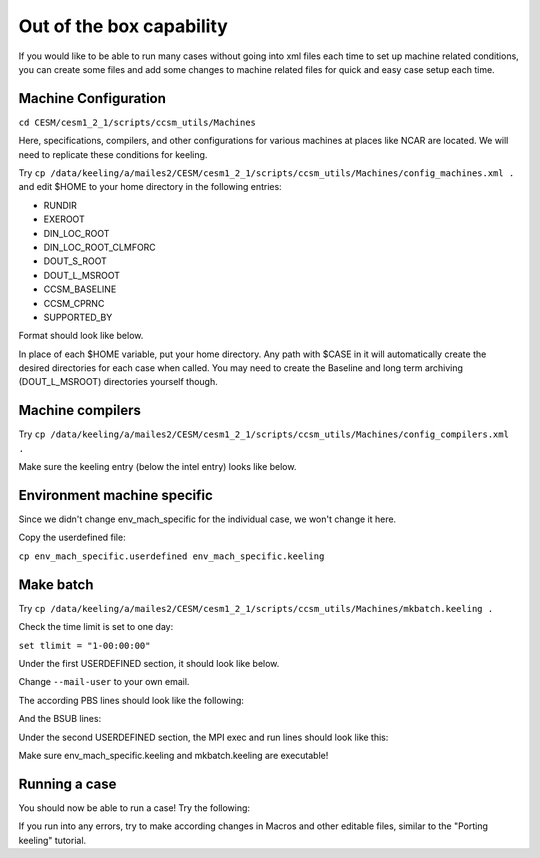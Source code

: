 Out of the box capability
++++++++++++++++++++++++++

If you would like to be able to run many cases without going into xml files each time to
set up machine related conditions, you can create some files and add some changes to
machine related files for quick and easy case setup each time.

Machine Configuration
======================
``cd CESM/cesm1_2_1/scripts/ccsm_utils/Machines``

Here, specifications, compilers, and other configurations for various machines at places
like NCAR are located. We will need to replicate these conditions for keeling.

Try ``cp /data/keeling/a/mailes2/CESM/cesm1_2_1/scripts/ccsm_utils/Machines/config_machines.xml .`` and edit $HOME to your home directory in the following entries:

* RUNDIR
* EXEROOT
* DIN_LOC_ROOT
* DIN_LOC_ROOT_CLMFORC
* DOUT_S_ROOT
* DOUT_L_MSROOT
* CCSM_BASELINE
* CCSM_CPRNC
* SUPPORTED_BY

Format should look like below.

.. code-block:: console
   <machine MACH="keeling">
           <DESC>UIUC CentOS, os is Linux, 16 pes/node, batch system is SLURM</DESC>
           <OS>LINUX</OS>
           <COMPILERS>intel</COMPILERS>
           <MPILIBS>openmpi</MPILIBS>
           <RUNDIR>$HOME/a/CESM_DATA/$CASE/run</RUNDIR>
           <EXEROOT>$HOME/a/CESM_DATA/$CASE/bld</EXEROOT>
           <DIN_LOC_ROOT>$HOME/a/CESM_DATA/CESM_INPUT_DATA</DIN_LOC_ROOT>
           <DIN_LOC_ROOT_CLMFORC>$HOME/a/CESM_DATA/CLMFORC</DIN_LOC_ROOT_CLMFORC>
           <DOUT_S_ROOT>$HOME/a/CESM_DATA/$CASE/outputdata</DOUT_S_ROOT>
           <DOUT_L_MSROOT>$HOME/a/CESM_DATA/MSROOT</DOUT_L_MSROOT>
           <CCSM_BASELINE>$HOME/a/CESM_DATA/BASELINE</CCSM_BASELINE>
           <CCSM_CPRNC>$HOME/CESM/cesm1_2_1/tools/cprnc/cprnc</CCSM_CPRNC>
           <BATCHQUERY>squeue</BATCHQUERY>
           <BATCHSUBMIT>sbatch</BATCHSUBMIT>
           <SUPPORTED_BY>(Your NetID here)</SUPPORTED_BY>
           <GMAKE_J>1</GMAKE_J>
           <MAX_TASKS_PER_NODE>48</MAX_TASKS_PER_NODE>
           <PES_PER_NODE>48</PES_PER_NODE>
   </machine>

In place of each $HOME variable, put your home directory. Any path with $CASE in it will
automatically create the desired directories for each case when called. You may need to
create the Baseline and long term archiving (DOUT_L_MSROOT) directories yourself
though.

Machine compilers
=================
Try ``cp /data/keeling/a/mailes2/CESM/cesm1_2_1/scripts/ccsm_utils/Machines/config_compilers.xml .``

Make sure the keeling entry (below the intel entry) looks like below.

.. code-block:: console
   <compiler MACH="keeling" COMPILER="intel">
    <NETCDF_PATH> /sw/netcdf4-4.7.4-intel-15.0.3</NETCDF_PATH>
    <ADD_SLIBS>$(shell /sw/netcdf4-4.7.4-intel-15.0.3/bin/nc-config --flibs)</ADD_SLIBS>
   </compiler>

Environment machine specific
=============================

Since we didn't change env_mach_specific for the individual case, we won't change it here.

Copy the userdefined file:

``cp env_mach_specific.userdefined env_mach_specific.keeling``

Make batch
============
Try ``cp /data/keeling/a/mailes2/CESM/cesm1_2_1/scripts/ccsm_utils/Machines/mkbatch.keeling .``

Check the time limit is set to one day:

``set tlimit = "1-00:00:00"``

Under the first USERDEFINED section, it should look like below.

.. code-block:: console
   #SBATCH --job-name=${jobname}
   #SBATCH --partition=sesempi
   #SBATCH --nodes=${nodes}
   #SBATCH --ntasks=${ntasks}
   #SBATCH --time=${tlimit}
   #SBATCH --mem-per-cpu=5g
   #SBATCH --constraint=j48
   #       --mail-type=BEGIN
   #SBATCH --mail-type=FAIL
   #SBATCH --mail-type=END
   #SBATCH --mail-user=(your email)
   #

Change ``--mail-user`` to your own email.

The according PBS lines should look like the following:

.. code-block:: console
   ##PBS -N ${jobname}
   ##PBS -q batch
   ##PBS -l nodes=${nodes}:ppn=${taskpernode}
   ##PBS -l walltime=${tlimit}

And the BSUB lines:

.. code-block:: console
   ##BSUB -l nodes=${nodes}:ppn=${taskpernode}:walltime=${tlimit}
   ##BSUB -q batch
   ...
   ###BSUB -W ${tlimit}

Under the second USERDEFINED section, the MPI exec and run lines should look like this:

.. code-block:: console
   #mpiexec -n ${maxtasks} \$EXEROOT/cesm.exe >&! cesm.log.\$LID
   mpirun -np ${maxtasks} \$EXEROOT/cesm.exe >&! cesm.log.\$LID

Make sure env_mach_specific.keeling and mkbatch.keeling are executable!

Running a case
===============
You should now be able to run a case! Try the following:

.. code-block:: console
   ./create_newcase -case test1_keeling -res f45_g37 -compset X -mach keeling
   cd scripts/test1_keeling
   ./cesm_setup
   ./test1_keeling.build
   sbatch test1_keeling.run

If you run into any errors, try to make according changes in Macros and other editable
files, similar to the "Porting keeling" tutorial.

